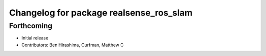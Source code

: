 ^^^^^^^^^^^^^^^^^^^^^^^^^^^^^^^^^^^^^^^^
Changelog for package realsense_ros_slam
^^^^^^^^^^^^^^^^^^^^^^^^^^^^^^^^^^^^^^^^

Forthcoming
-----------
* Initial release
* Contributors: Ben Hirashima, Curfman, Matthew C

